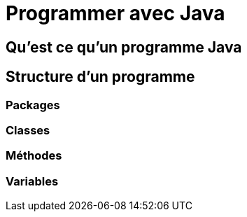 = Programmer avec Java

== Qu'est ce qu'un programme Java

== Structure d'un programme

=== Packages

=== Classes

=== Méthodes

=== Variables
